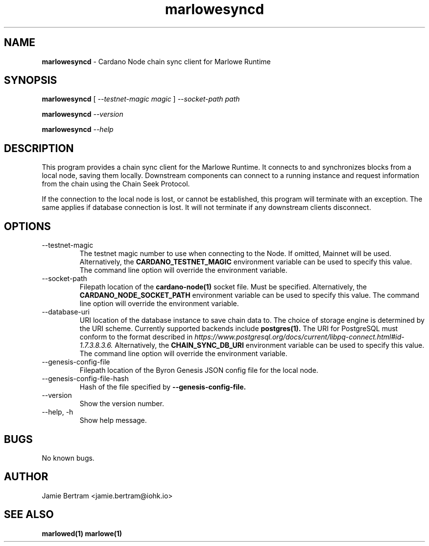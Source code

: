 .TH marlowesyncd 1 "18 July, 2022" "version 0.0.0.0"

.SH NAME
.BR marlowesyncd " - Cardano Node chain sync client for Marlowe Runtime"

.SH SYNOPSIS
.B marlowesyncd
[
.I --testnet-magic magic
]
.I --socket-path path
.PP
.BI marlowesyncd " --version"
.PP
.BI marlowesyncd " --help"

.SH DESCRIPTION
This program provides a chain sync client for the Marlowe Runtime. It connects
to and synchronizes blocks from a local node, saving them locally. Downstream
components can connect to a running instance and request information from the
chain using the Chain Seek Protocol.

.PP
If the connection to the local node is lost, or cannot be established, this
program will terminate with an exception. The same applies if database
connection is lost. It will not terminate if any downstream clients disconnect.

.SH OPTIONS
.IP --testnet-magic
The testnet magic number to use when connecting to the Node. If omitted, Mainnet
will be used. Alternatively, the
.B CARDANO_TESTNET_MAGIC
environment variable can be used to specify this value. The command line option
will override the environment variable.

.IP --socket-path
Filepath location of the
.B cardano-node(1)
socket file. Must be specified. Alternatively, the
.B CARDANO_NODE_SOCKET_PATH
environment variable can be used to specify this value. The command line option
will override the environment variable.

.IP --database-uri
URI location of the database instance to save chain data to. The choice of
storage engine is determined by the URI scheme. Currently supported backends
include
.B postgres(1).
The URI for PostgreSQL must conform to the format described in
.I https://www.postgresql.org/docs/current/libpq-connect.html#id-1.7.3.8.3.6.
Alternatively, the
.B CHAIN_SYNC_DB_URI
environment variable can be used to specify this value. The command line option
will override the environment variable.

.IP --genesis-config-file
Filepath location of the Byron Genesis JSON config file for the local node.

.IP --genesis-config-file-hash
Hash of the file specified by
.B --genesis-config-file.

.IP --version
Show the version number.

.IP "--help, -h"
Show help message.

.SH BUGS
No known bugs.

.SH AUTHOR
Jamie Bertram <jamie.bertram@iohk.io>

.SH SEE ALSO
.B marlowed(1)
.B marlowe(1)
